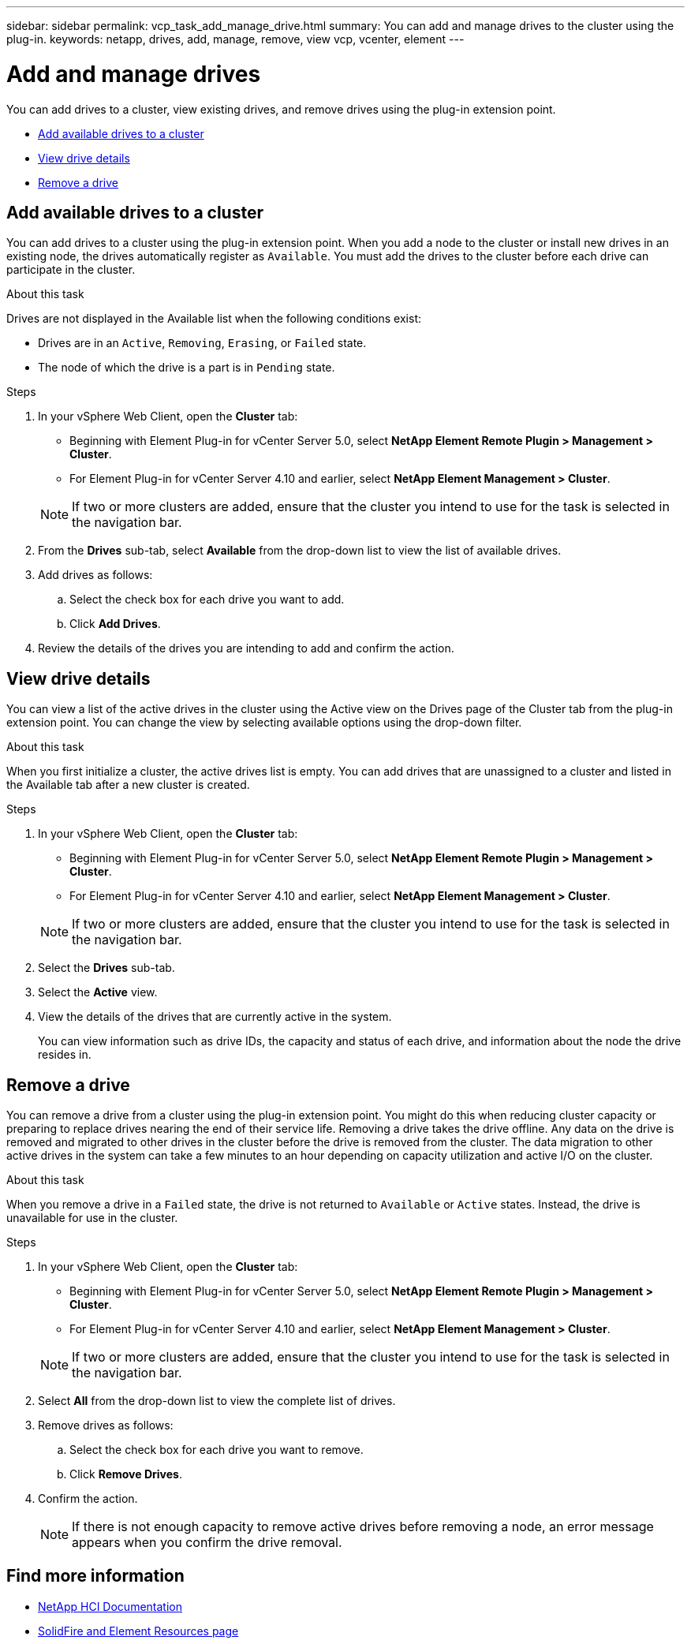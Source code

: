 ---
sidebar: sidebar
permalink: vcp_task_add_manage_drive.html
summary: You can add and manage drives to the cluster using the plug-in.
keywords: netapp, drives, add, manage, remove, view vcp, vcenter, element
---

= Add and manage drives
:hardbreaks:
:nofooter:
:icons: font
:linkattrs:
:imagesdir: ../media/

[.lead]
You can add drives to a cluster, view existing drives, and remove drives using the plug-in extension point.

* <<Add available drives to a cluster>>
* <<View drive details>>
* <<Remove a drive>>

== Add available drives to a cluster

You can add drives to a cluster using the plug-in extension point. When you add a node to the cluster or install new drives in an existing node, the drives automatically register as `Available`. You must add the drives to the cluster before each drive can participate in the cluster.

.About this task
Drives are not displayed in the Available list when the following conditions exist:

* Drives are in an `Active`, `Removing`, `Erasing`, or `Failed` state.
* The node of which the drive is a part is in `Pending` state.

.Steps
. In your vSphere Web Client, open the *Cluster* tab:
+
* Beginning with Element Plug-in for vCenter Server 5.0, select *NetApp Element Remote Plugin > Management > Cluster*.
* For Element Plug-in for vCenter Server 4.10 and earlier, select *NetApp Element Management > Cluster*.

+
NOTE:  If two or more clusters are added, ensure that the cluster you intend to use for the task is selected in the navigation bar.

. From the *Drives* sub-tab, select *Available* from the drop-down list to view the list of available drives.
. Add drives as follows:
.. Select the check box for each drive you want to add.
.. Click *Add Drives*.
. Review the details of the drives you are intending to add and confirm the action.

== View drive details

You can view a list of the active drives in the cluster using the Active view on the Drives page of the Cluster tab from the plug-in extension point. You can change the view by selecting available options using the drop-down filter.

.About this task
When you first initialize a cluster, the active drives list is empty. You can add drives that are unassigned to a cluster and listed in the Available tab after a new cluster is created.


.Steps
. In your vSphere Web Client, open the *Cluster* tab:
+
* Beginning with Element Plug-in for vCenter Server 5.0, select *NetApp Element Remote Plugin > Management > Cluster*.
* For Element Plug-in for vCenter Server 4.10 and earlier, select *NetApp Element Management > Cluster*.

+
NOTE:  If two or more clusters are added, ensure that the cluster you intend to use for the task is selected in the navigation bar.

. Select the *Drives* sub-tab.
. Select the *Active* view.
. View the details of the drives that are currently active in the system.
+
You can view information such as drive IDs, the capacity and status of each drive, and information about the node the drive resides in.

== Remove a drive

You can remove a drive from a cluster using the plug-in extension point. You might do this when reducing cluster capacity or preparing to replace drives nearing the end of their service life. Removing a drive takes the drive offline. Any data on the drive is removed and migrated to other drives in the cluster before the drive is removed from the cluster. The data migration to other active drives in the system can take a few minutes to an hour depending on capacity utilization and active I/O on the cluster.

.About this task
When you remove a drive in a `Failed` state, the drive is not returned to `Available` or `Active` states. Instead, the drive is unavailable for use in the cluster.

.Steps
. In your vSphere Web Client, open the *Cluster* tab:
+
* Beginning with Element Plug-in for vCenter Server 5.0, select *NetApp Element Remote Plugin > Management > Cluster*.
* For Element Plug-in for vCenter Server 4.10 and earlier, select *NetApp Element Management > Cluster*.

+
NOTE: If two or more clusters are added, ensure that the cluster you intend to use for the task is selected in the navigation bar.

. Select *All* from the drop-down list to view the complete list of drives.
. Remove drives as follows:
.. Select the check box for each drive you want to remove.
.. Click *Remove Drives*.
. Confirm the action.
+
NOTE: If there is not enough capacity to remove active drives before removing a node, an error message appears when you confirm the drive removal.

== Find more information
* https://docs.netapp.com/us-en/hci/index.html[NetApp HCI Documentation^]
* https://www.netapp.com/data-storage/solidfire/documentation[SolidFire and Element Resources page^]